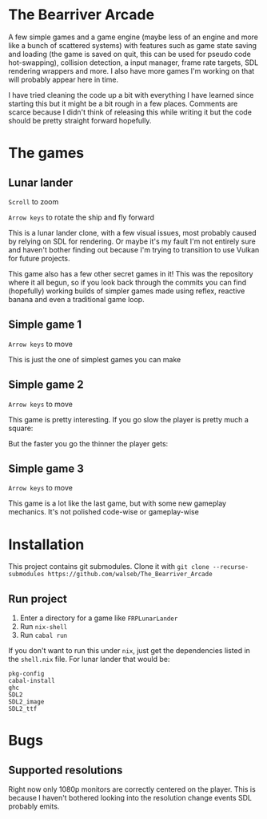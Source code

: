 * The Bearriver Arcade
A few simple games and a game engine (maybe less of an engine and more like a bunch of scattered systems) with features such as game state saving and loading (the game is saved on quit, this can be used for pseudo code hot-swapping), collision detection, a input manager, frame rate targets, SDL rendering wrappers and more. I also have more games I'm working on that will probably appear here in time.

I have tried cleaning the code up a bit with everything I have learned since starting this but it might be a bit rough in a few places. Comments are scarce because I didn't think of releasing this while writing it but the code should be pretty straight forward hopefully.

* The games
** Lunar lander
~Scroll~ to zoom

~Arrow keys~ to rotate the ship and fly forward

This is a lunar lander clone, with a few visual issues, most probably caused by relying on SDL for rendering. Or maybe it's my fault I'm not entirely sure and haven't bother finding out because I'm trying to transition to use Vulkan for future projects.

[[file:LunarLander.png]]

This game also has a few other secret games in it! This was the repository where it all begun, so if you look back through the commits you can find (hopefully) working builds of simpler games made using reflex, reactive banana and even a traditional game loop.

** Simple game 1
~Arrow keys~ to move

This is just the one of simplest games you can make
[[file:SimpleGame1.png]]

** Simple game 2
~Arrow keys~ to move

This game is pretty interesting. If you go slow the player is pretty much a square:
[[file:SimpleGame2-1.png]]

But the faster you go the thinner the player gets:
[[file:SimpleGame2-2.png]]

** Simple game 3
~Arrow keys~ to move

This game is a lot like the last game, but with some new gameplay mechanics. It's not polished code-wise or gameplay-wise

* Installation
This project contains git submodules. Clone it with ~git clone --recurse-submodules https://github.com/walseb/The_Bearriver_Arcade~

** Run project
1. Enter a directory for a game like ~FRPLunarLander~
2. Run ~nix-shell~
3. Run ~cabal run~

If you don't want to run this under ~nix~, just get the dependencies listed in the ~shell.nix~ file. For lunar lander that would be:
#+begin_example
pkg-config
cabal-install
ghc
SDL2
SDL2_image
SDL2_ttf
#+end_example

* Bugs
** Supported resolutions
Right now only 1080p monitors are correctly centered on the player. This is because I haven't bothered looking into the resolution change events SDL probably emits.
